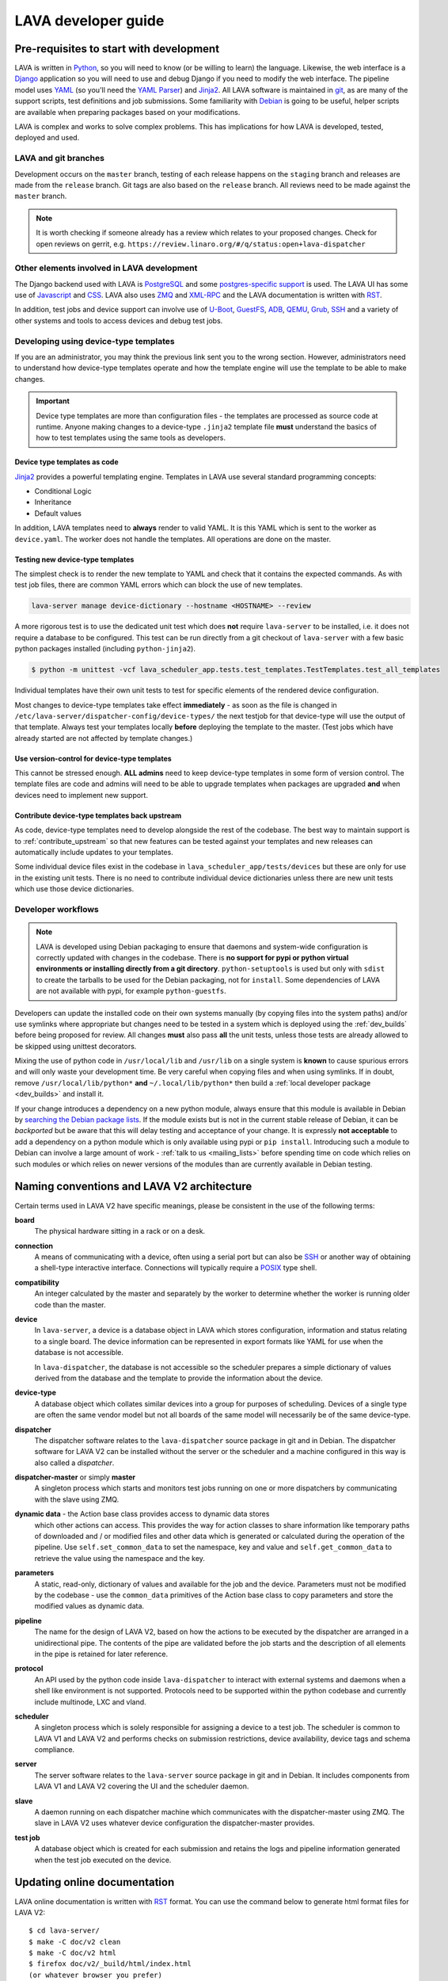 .. index:: jinja2 - development, developer, developer guide, develop, contribute

.. _developer_guide:

LAVA developer guide
####################

.. _development_pre_requisites:

Pre-requisites to start with development
****************************************

LAVA is written in Python_, so you will need to know (or be willing to learn)
the language. Likewise, the web interface is a Django_ application so you will
need to use and debug Django if you need to modify the web interface. The
pipeline model uses YAML_ (so you'll need the `YAML Parser
<http://yaml-online-parser.appspot.com/?yaml=&type=json>`_) and Jinja2_. All
LAVA software is maintained in git_, as are many of the support scripts, test
definitions and job submissions. Some familiarity with Debian_ is going to be
useful, helper scripts are available when preparing packages based on your
modifications.

LAVA is complex and works to solve complex problems. This has implications
for how LAVA is developed, tested, deployed and used.

.. index:: git branches, development branches

.. __lava_git_branches:

LAVA and git branches
=====================

Development occurs on the ``master`` branch, testing of each release happens on
the ``staging`` branch and releases are made from the ``release`` branch. Git
tags are also based on the ``release`` branch. All reviews need to be made
against the ``master`` branch.

.. note:: It is worth checking if someone already has a review which relates to
   your proposed changes. Check for open reviews on gerrit, e.g.
   ``https://review.linaro.org/#/q/status:open+lava-dispatcher``

Other elements involved in LAVA development
===========================================

The Django backend used with LAVA is PostgreSQL_ and some
`postgres-specific support <http://www.postgresql.org/docs/9.5/static/rules-materializedviews.html>`_
is used. The LAVA UI has some use of Javascript_ and CSS_. LAVA also
uses ZMQ_ and XML-RPC_ and the LAVA documentation is written with RST_.

In addition, test jobs and device support can involve use of U-Boot_,
GuestFS_, ADB_, QEMU_, Grub_, SSH_ and a variety of other systems and tools to
access devices and debug test jobs.

.. _Python: http://www.python.org/
.. _Django: https://www.djangoproject.com/
.. _YAML: http://yaml.org/
.. _Jinja2: http://jinja.pocoo.org/docs/dev/
.. _git: http://www.git-scm.org/
.. _PostgreSQL: http://www.postgresql.org/
.. _Debian: https://www.debian.org/
.. _Javascript: https://www.javascript.com/
.. _CSS: https://www.w3.org/Style/CSS/Overview.en.html
.. _GuestFS: http://libguestfs.org/
.. _ZMQ: http://zeromq.org/
.. _XML-RPC: http://xmlrpc.scripting.com/
.. _ADB: http://developer.android.com/tools/help/adb.html
.. _QEMU: http://wiki.qemu.org/Main_Page
.. _Grub: https://www.gnu.org/software/grub/
.. _U-Boot: http://www.denx.de/wiki/U-Boot
.. _SSH: http://www.openssh.com/
.. _POSIX: http://www.opengroup.org/austin/papers/posix_faq.html

.. index:: templates as code, device-type template files

.. _developing_device_type_templates:

Developing using device-type templates
======================================

If you are an administrator, you may think the previous link sent you to the
wrong section. However, administrators need to understand how device-type
templates operate and how the template engine will use the template to be able
to make changes.

.. important:: Device type templates are more than configuration files - the
   templates are processed as source code at runtime. Anyone making changes to
   a device-type ``.jinja2`` template file **must** understand the basics of
   how to test templates using the same tools as developers.

Device type templates as code
-----------------------------

Jinja2_ provides a powerful templating engine. Templates in LAVA use several
standard programming concepts:

* Conditional Logic

* Inheritance

* Default values

In addition, LAVA templates need to **always** render to valid YAML. It is this
YAML which is sent to the worker as ``device.yaml``. The worker does not handle
the templates. All operations are done on the master.

.. _testing_new_devicetype_templates:

Testing new device-type templates
---------------------------------

The simplest check is to render the new template to YAML and check that it
contains the expected commands. As with test job files, there are common YAML
errors which can block the use of new templates.

.. seealso:: :ref:`YAML syntax errors <writing_new_job_yaml>`

.. code-block:: shell

 lava-server manage device-dictionary --hostname <HOSTNAME> --review

A more rigorous test is to use the dedicated unit test which does **not**
require ``lava-server`` to be installed, i.e. it does not require a database to
be configured. This test can be run directly from a git checkout of
``lava-server`` with a few basic python packages installed (including
``python-jinja2``).

.. code-block:: shell

 $ python -m unittest -vcf lava_scheduler_app.tests.test_templates.TestTemplates.test_all_templates

Individual templates have their own unit tests to test for specific elements of
the rendered device configuration.

Most changes to device-type templates take effect **immediately** - as soon as
the file is changed in ``/etc/lava-server/dispatcher-config/device-types/`` the
next testjob for that device-type will use the output of that template. Always
test your templates locally **before** deploying the template to the master.
(Test jobs which have already started are not affected by template changes.)

Use version-control for device-type templates
---------------------------------------------

This cannot be stressed enough. **ALL admins** need to keep device-type
templates in some form of version control. The template files are code and
admins will need to be able to upgrade templates when packages are upgraded
**and** when devices need to implement new support.

Contribute device-type templates back upstream
----------------------------------------------

As code, device-type templates need to develop alongside the rest of the
codebase. The best way to maintain support is to :ref:`contribute_upstream` so
that new features can be tested against your templates and new releases can
automatically include updates to your templates.

Some individual device files exist in the codebase in
``lava_scheduler_app/tests/devices`` but these are only for use in the
existing unit tests. There is no need to contribute individual device dictionaries
unless there are new unit tests which use those device dictionaries.

.. index:: developer workflow

.. _developer_workflow:

Developer workflows
===================

.. note:: LAVA is developed using Debian packaging to ensure that daemons and
   system-wide configuration is correctly updated with changes in the codebase.
   There is **no support for pypi or python virtual environments or installing
   directly from a git directory**. ``python-setuptools`` is used but only
   with ``sdist`` to create the tarballs to be used for the Debian packaging,
   not for ``install``. Some dependencies of LAVA are not available with pypi,
   for example ``python-guestfs``.

.. seealso:: :ref:`lava_on_debian` and a summary of the
  `Debian LAVA team activity <https://qa.debian.org/developer.php?email=pkg-linaro-lava-devel%40lists.alioth.debian.org>`_

Developers can update the installed code on their own systems manually (by
copying files into the system paths) and/or use symlinks where appropriate but
changes need to be tested in a system which is deployed using the
:ref:`dev_builds` before being proposed for review. All changes **must** also
pass **all** the unit tests, unless those tests are already allowed to be
skipped using unittest decorators.

Mixing the use of python code in ``/usr/local/lib`` and ``/usr/lib`` on a
single system is **known** to cause spurious errors and will only waste your
development time. Be very careful when copying files and when using symlinks.
If in doubt, remove ``/usr/local/lib/python*`` **and** ``~/.local/lib/python*``
then build a :ref:`local developer package <dev_builds>` and install it.

If your change introduces a dependency on a new python module, always ensure
that this module is available in Debian by `searching the Debian package lists
<https://www.debian.org/distrib/packages#search_packages>`_. If the module
exists but is not in the current stable release of Debian, it can be
*backported* but be aware that this will delay testing and acceptance of your
change. It is expressly **not acceptable** to add a dependency on a python
module which is only available using pypi or ``pip install``. Introducing such
a module to Debian can involve a large amount of work - :ref:`talk to us
<mailing_lists>` before spending time on code which relies on such modules or
which relies on newer versions of the modules than are currently available in
Debian testing.

.. seealso:: :ref:`quick_fixes` and :ref:`testing_pipeline_code`

.. index:: naming conventions

.. _naming_conventions:

Naming conventions and LAVA V2 architecture
*******************************************

Certain terms used in LAVA V2 have specific meanings, please be consistent in
the use of the following terms:

**board**
  The physical hardware sitting in a rack or on a desk.

**connection**
  A means of communicating with a device, often using a serial port but can
  also be SSH_ or another way of obtaining a shell-type interactive interface.
  Connections will typically require a POSIX_ type shell.

**compatibility**
  An integer calculated by the master and separately by the worker to determine
  whether the worker is running older code than the master.

**device**
  In ``lava-server``, a device is a database object in LAVA which stores
  configuration, information and status relating to a single board. The device
  information can be represented in export formats like YAML for use when the
  database is not accessible.

  In ``lava-dispatcher``, the database is not accessible so the scheduler
  prepares a simple dictionary of values derived from the database and the
  template to provide the information about the device.

**device-type**
  A database object which collates similar devices into a group for purposes of
  scheduling. Devices of a single type are often the same vendor model but not
  all boards of the same model will necessarily be of the same device-type.

  .. seealso:: :ref:`device_types`

**dispatcher**
  The dispatcher software relates to the ``lava-dispatcher`` source package in
  git and in Debian. The dispatcher software for LAVA V2 can be installed
  without the server or the scheduler and a machine configured in this way is
  also called a *dispatcher*.

**dispatcher-master** or simply **master**
  A singleton process which starts and monitors test jobs running on one or
  more dispatchers by communicating with the slave using ZMQ.

**dynamic data** - the Action base class provides access to dynamic data stores
  which other actions can access. This provides the way for action classes to
  share information like temporary paths of downloaded and / or modified files
  and other data which is generated or calculated during the operation of the
  pipeline. Use ``self.set_common_data`` to set the namespace, key and value
  and ``self.get_common_data`` to retrieve the value using the namespace and
  the key.

**parameters**
  A static, read-only, dictionary of values and available for the job and the
  device. Parameters must not be modified by the codebase - use the
  ``common_data`` primitives of the Action base class to copy parameters and
  store the modified values as dynamic data.

**pipeline**
  The name for the design of LAVA V2, based on how the actions to be executed
  by the dispatcher are arranged in a unidirectional pipe. The contents of the
  pipe are validated before the job starts and the description of all elements
  in the pipe is retained for later reference.

  .. seealso:: :ref:`pipeline_construction`

**protocol**
  An API used by the python code inside ``lava-dispatcher`` to interact with
  external systems and daemons when a shell like environment is not supported.
  Protocols need to be supported within the python codebase and currently
  include multinode, LXC and vland.

**scheduler**
  A singleton process which is solely responsible for assigning a device to a
  test job. The scheduler is common to LAVA V1 and LAVA V2 and performs checks
  on submission restrictions, device availability, device tags and schema
  compliance.

  .. seealso:: :term:`device tag`

**server**
  The server software relates to the ``lava-server`` source package in git and
  in Debian. It includes components from LAVA V1 and LAVA V2 covering the UI
  and the scheduler daemon.

**slave**
  A daemon running on each dispatcher machine which communicates with the
  dispatcher-master using ZMQ. The slave in LAVA V2 uses whatever device
  configuration the dispatcher-master provides.

**test job**
  A database object which is created for each submission and retains the logs
  and pipeline information generated when the test job executed on the device.

Updating online documentation
*****************************

LAVA online documentation is written with RST_ format. You can use the command
below to generate html format files for LAVA V2::

 $ cd lava-server/
 $ make -C doc/v2 clean
 $ make -C doc/v2 html
 $ firefox doc/v2/_build/html/index.html
 (or whatever browser you prefer)

We welcome contributions to improve the documentation. If you are considering
adding new features to LAVA or changing current behaviour, ensure that the
changes include updates for the documentation.

Wherever possible, all new sections of documentation should come with worked
examples.

* Add a testjob submission YAML file to ``doc/v2/examples/test-jobs``

* If the change relates to or includes particular test definitions to
  demonstrate the new support, add a test definition YAML file to
  ``doc/v2/examples/test-definitions``

* Use the `include options
  <http://docutils.sourceforge.net/docs/ref/rst/directives.html#include>`_
  supported in RST to quote snippets of the test job or test definition YAML,
  following the examples of the existing examples.

* Use comments **liberally** in the examples and link to existing terms and
  sections.

* Read the comments in the ``doc/v2/index.rst`` file if you are adding new
  pages or altering section headings.

.. _RST: http://sphinx-doc.org/rest.html

.. index:: code locations

.. _developer_code_locations:

Code locations
**************

The ongoing migration complicates some of the workflow when it comes to finding
all of the V2 code. When the V1 code is removed, the organisation of the code
will be tidied up.

* **lava-server** includes the ``lava_scheduler_app``, ``lava_results_app``,
  ``lava_server``, ``lava`` and ``linaro_django_xmlrpc`` components of LAVA V2.

* **lava-dispatcher** includes the ``lava_dispatcher`` and ``lava_test_shell``
  components. All LAVA V2 dispatcher code lives in
  ``lava_dispatcher/pipeline``. Some ``lava_test_shell`` scripts remain in the
  top level ``lava_test_shell`` directory with overrides in
  ``pipeline/lava_test_shell``.

There are also locations which provide device configurations to support the
unit tests. Only the Jinja2 support is used by the installed packages,

.. index:: setting compatibility

.. _compatibility_developer:

Compatibility
*************

.. seealso:: :ref:`compatibility_failures`

The compatibility mechanism allows the dispatcher-master daemon to prevent
issues that would arise if the worker is running older software. A job with a
lower compatibility may fail much, much later but this allows the job to fail
early. In future, support is to be added for re-queuing such jobs.

Developers need to take note that in the code, compatibility should reflect the
removal of support for particular elements, similar to handling a SONAME when
developing in C. When parts of the submission YAML are changed to no longer
support fields previously used, then the compatibility of the associated
strategy class must be raised to one more than the current highest
compatibility in the ``lava-dispatcher`` codebase. Compatibility does not need
to be changed when adding new classes or functionality. It remains a task for
the admins to ensure that the code is updated when new functionality is to be
used on a worker as this typically involves adding devices and other hardware.

Compatibility is calculated for each pipeline during parsing. Only if the
pipeline uses classes with the higher compatibility will the master prevent the
test job from executing. Therefore, test jobs using code which has not had a
compatibility change will continue to execute even if the worker is running
older software. Compatibility is not a guarantee that all workers are running
latest code, it exists to let jobs fail early when those specific jobs would
attempt to execute a code path which has been removed in the updated code.

.. _developer_jinja2_support:

Jinja2 support
==============

The Jinja2 templates can be found in ``lava_scheduler_app/tests/device-types``
in the ``lava-server`` codebase. The reason for this is that all template
changes are checked in the unit-tests. When the package is installed, the
``device-types`` directory is installed into
``/etc/lava-server/dispatcher-config/device-types/``. The contents of
``lava_scheduler_app/tests/devices`` is ignored by the packaging, these files
exist solely to support the unit tests.

.. seealso:: :ref:`unit_tests` and :ref:`testing_pipeline_code` for examples of
   how to run individual unit tests or all unit tests within a class or module.

Device dictionaries
===================

Individual instances will each have their own locations for the device
dictionaries of real devices. To allow the unit tests to run, some device
dictionaries are exported into ``lava_scheduler_app/tests/devices`` but there
is **no** guarantee that any of these would work with any real devices, even of
the declared :term:`device-type <device type>`.

For example, the Cambridge lab stores each :term:`device dictionary` in git at
https://git.linaro.org/lava/lava-lab.git and you can look at the configuration
of ``staging`` as a reference:
https://git.linaro.org/lava/lava-lab.git/tree/HEAD:/staging.validation.linaro.org/lava/pipeline/devices

Dispatcher device configurations
================================

The ``lava-dispatcher`` codebase also has local device configuration files in
order to support the dispatcher unit tests. These are **not** Jinja2 format,
these are YAML - the same YAML as would be sent to the dispatcher by the
relevant master after rendering the Jinja2 templates on that master. There is
**no** guarantee that any of the device-type or device configurations in the
``lava-dispatcher`` codebase would work with any real devices, even of the
declared :term:`device-type <device type>`.

.. index:: contribute upstream

.. _contribute_upstream:

Contributing Upstream
*********************

The best way to protect your investment on LAVA is to contribute your changes
back. This way you don't have to maintain the changes you need by yourself, and
you don't run the risk of LAVA changed in a way that is incompatible with your
changes.

Upstream uses Debian_, see :ref:`lava_on_debian` for more information.

.. index:: development planning

.. _developer_planning:

Planning
========

The LAVA software team use Jira_ for long term planning for new features and
concepts. The JIRA instance used by LAVA is
https://projects.linaro.org/browse/LAVA and anonymous access is available for
anyone interested in LAVA to find out more about the future direction of LAVA.
Not all features are available at this stage but all LAVA issues are visible
individually. Not all issues will necesarily be delivered exactly as described,
many descriptions are written well in advance of delivery of the feature.

Many git commit messages within the LAVA codebase contain references to JIRA
issues as ``LAVA-123`` etc. All references like this can be appended to a basic
URL to find the details of that issue: ``https://projects.linaro.org/browse/``.
e.g. the addition of this section on JIRA relates to ``LAVA-735`` which can be
viewed as https://projects.linaro.org/browse/LAVA-735

Within JIRA, there is a hierarchy of issues. *EPIC* is the highest level to
group similar issues. *Stories* are each within a single EPIC and *sub-tasks*
can exist within a single Story.

This information is made available for interest and to make our development
process open to the community. If you have comments or questions about anything
visible within the LAVA project, please subscribe to one of the :ref:`mailing
lists <mailing_lists>` and ask your questions there. For bugs in the current
release, please continue to file bug reports using Bugzilla_.

Many stories contain comments linking directly to one or more gerrit reviews
related to that story. When the review is merged, the story will be marked as
resolved with a *Fix Version* matching the git tag of the release containing
the fix from the review.

.. _Jira: http://www.atlassian.com/jira-software
.. _Bugzilla: https://bugs.linaro.org/enter_bug.cgi?product=LAVA%20Framework

.. index:: community contributions

.. _community_contributions:

Community contributions
=======================

The LAVA software team use ``git review`` to manage contributions. Each review
is automatically tested against all the unit tests. **All reviews must pass all
unit tests** before being considered for merging into the master branch. The
contributor is responsible for making the changes necessary to allow the unit
tests to pass and to keep the review up to date with other changes in the
master branch.

To setup ``git review`` for the first time, install the package and setup the
local git configuration. (This can take a little time.)::

 $ apt -y install git-review
 $ cd lava-server/
 $ git review -s

.. important:: **All** changes need to support both Debian unstable
   **and** Debian stable - currently Jessie. This often includes multiple
   versions of django and other supporting packages. Automated unit tests are
   run on stable (with backports).

The master branch may be significantly ahead of the latest packages available
from Debian (unstable or stable backports) which are based on the release
branch. Use the :ref:`lava_repositories` and/or :ref:`developer_build_version`
to ensure that your instance is up to date with master.

.. seealso:: :ref:`lava_release_process` and :ref:`lava_development`.

.. index:: patches and fixes

Patches, fixes and code
-----------------------

If you'd like to offer a patch (whether it is a bug fix, documentation update,
new feature or even a simple typo fix) it is best to follow this simple
check-list:

#. Clone the master branch of the correct project.
#. Create a new, clean, local branch based on master::

    $ git checkout -b fixupbranch

#. Add your code, change any existing files as needed.
#. Commit your changes on the local branch.
#. Checkout the master branch and ``git pull``
#. Checkout your existing local branch::

    $ git checkout fixupbranch

#. *rebase* your local branch against updated master::

    $ git rebase master

#. Fix any merge conficts. #. Send the patch to the `Linaro Code Review
   <https://review.linaro.org>`_ system (gerrit)::

    $ git review

#. If successful, you will get a link to a review.
#. Login to gerrit and add the ``lava-team`` as reviewers.
#. The unit tests will automatically start and you will be notified by email
   of the results and a link to the output which is useful if the tests fail.

.. seealso:: :ref:`development_workflow` for detailed information.

Contributing via your distribution
----------------------------------

You are welcome to use the bug tracker of your chosen distribution. The
maintainer for the packages in that distribution should :ref:`register` with
Linaro (or already be part of Linaro) to be able to forward bug reports and
patches into the upstream LAVA systems.

.. seealso:: https://www.debian.org/Bugs/Reporting

.. index:: register - contributor

.. _register:

Register with Linaro as a Community contributor
-----------------------------------------------

If you, or anyone on your team, would like to register with Linaro directly,
this will allow you to file an upstream bug, submit code for review by the LAVA
team, etc. Register at the following url:

https://register.linaro.org/

If you are considering large changes, it is best to register and also to
subscribe to the :ref:`lava_devel` mailing list and talk to us on IRC::

 irc.freenode.net
 #linaro-lava

Contributing via GitHub
-----------------------

You can use the GitHub mirrors of ``git.linaro.org`` to fork the LAVA packages
and make pull requests. Remember to make your change against the ``master``
branch, not the github default branch of ``release``. Production releases are
based on the ``release`` branch.

https://github.com/Linaro

It is worth sending an email to the :ref:`lava_devel` mailing list, so
that someone can migrate the pull request to a review.

.. note:: The process of creating or updating the review is **not** currently
   linked to the github pull request process. You will need to respond to
   comments on the review which will **not** appear in the pull request. LAVA
   is not developed on github, the code is simply mirrored to github from
   ``git.linaro.org`` when a release is made. (So the github mirror of
   ``master`` can also be significantly behind current ``master`` from
   ``git.linaro.org``. Reviews use ``git.linaro.org``.)

* https://git.linaro.org/lava/lava-server.git/
* https://git.linaro.org/lava/lava-dispatcher.git/
* https://git.linaro.org/lava/lava-tool.git/
* https://git.linaro.org/lava/lava-coordinator.git/

.. seealso:: :ref:`lava_development`.
